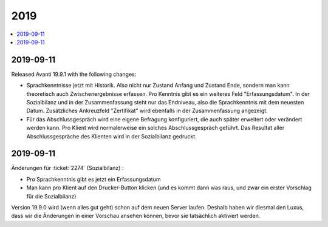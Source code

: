 .. _avanti.changes.2019:

====
2019
====

.. Note: Changes are grouped by date. Every new day gives a new
   heading. If a release deserves separate release notes, we create a separate
   document and this file will have a link to it.

.. contents::
  :local:

2019-09-11
==========

Released Avanti 19.9.1 with the following changes:

- Sprachkenntnisse jetzt mit Historik. Also nicht nur Zustand Anfang und Zustand
  Ende,  sondern man kann theoretisch auch Zwischenergebnisse erfassen.  Pro
  Kenntnis gibt es ein weiteres Feld "Erfassungsdatum".
  In der Sozialbilanz und in der Zusammenfassung steht nur das Endniveau, also
  die Sprachkenntnis mit dem neuesten Datum.
  Zusätzliches Ankreuzfeld "Zertifikat" wird ebenfalls in der Zusammenfassung angezeigt.

- Für das Abschlussgespräch wird eine eigene Befragung konfiguriert, die auch
  später erweitert oder verändert werden kann.
  Pro Klient wird normalerweise ein solches Abschlussgespräch geführt.
  Das Resultat aller Abschlussgespräche des Klienten wird in der Sozialbilanz gedruckt.



2019-09-11
==========

Änderungen für :ticket:`2274` (Sozialbilanz) :

- Pro Sprachkenntnis gibt es jetzt ein Erfassungsdatum

- Man kann pro Klient auf den Drucker-Button klicken (und es kommt dann was
  raus, und zwar ein erster Vorschlag für die Sozialbilanz)

Version 19.9.0 wird (wenn alles gut geht) schon auf dem neuen Server laufen.
Deshalb haben wir diesmal den Luxus, dass wir die Änderungen in einer Vorschau
ansehen können, bevor sie tatsächlich aktiviert werden.
